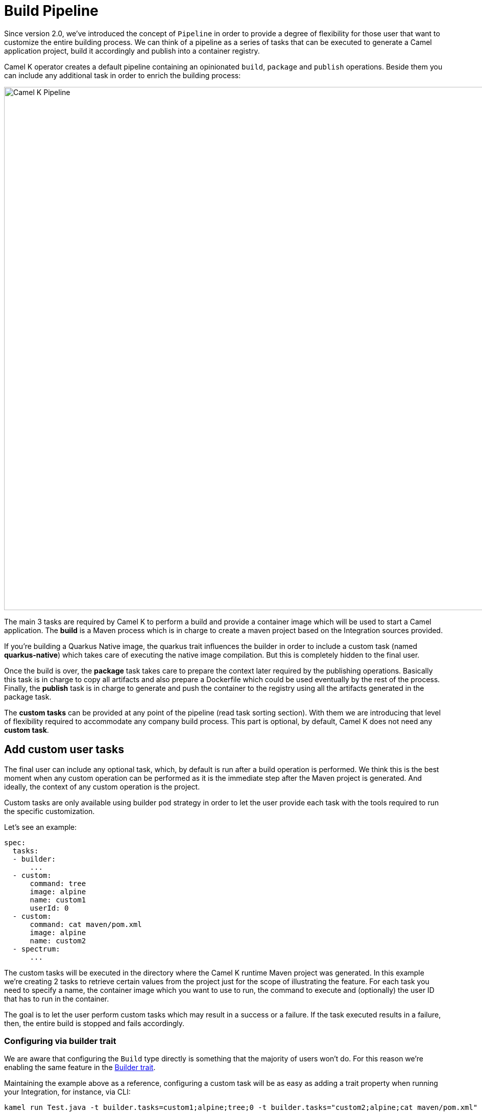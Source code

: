 [[build-pipeline]]
= Build Pipeline

Since version 2.0, we've introduced the concept of `Pipeline` in order to provide a degree of flexibility for those user that want to customize the entire building process. We can think of a pipeline as a series of tasks that can be executed to generate a Camel application project, build it accordingly and publish into a container registry.

Camel K operator creates a default pipeline containing an opinionated `build`, `package` and `publish` operations. Beside them you can include any additional task in order to enrich the building process:

image::camel_k_pipeline.png[Camel K Pipeline, width=1024]

The main 3 tasks are required by Camel K to perform a build and provide a container image which will be used to start a Camel application. The **build** is a Maven process which is in charge to create a maven project based on the Integration sources provided.

If you're building a Quarkus Native image, the quarkus trait influences the builder in order to include a custom task (named **quarkus-native**) which takes care of executing the native image compilation. But this is completely hidden to the final user.

Once the build is over, the **package** task takes care to prepare the context later required by the publishing operations. Basically this task is in charge to copy all artifacts and also prepare a Dockerfile which could be used eventually by the rest of the process. Finally, the **publish** task is in charge to generate and push the container to the registry using all the artifacts generated in the package task.

The **custom tasks** can be provided at any point of the pipeline (read task sorting section). With them we are introducing that level of flexibility required to accommodate any company build process. This part is optional, by default, Camel K does not need any **custom task**.

[[add-custom-tasks]]
== Add custom user tasks
The final user can include any optional task, which, by default is run after a build operation is performed. We think this is the best moment when any custom operation can be performed as it is the immediate step after the Maven project is generated. And ideally, the context of any custom operation is the project.

Custom tasks are only available using builder `pod` strategy in order to let the user provide each task with the tools required to run the specific customization.

Let's see an example:

```yaml
spec:
  tasks:
  - builder:
      ...
  - custom:
      command: tree
      image: alpine
      name: custom1
      userId: 0
  - custom:
      command: cat maven/pom.xml
      image: alpine
      name: custom2
  - spectrum:
      ...
```
The custom tasks will be executed in the directory where the Camel K runtime Maven project was generated. In this example we're creating 2 tasks to retrieve certain values from the project just for the scope of illustrating the feature. For each task you need to specify a name, the container image which you want to use to run, the command to execute and (optionally) the user ID that has to run in the container.

The goal is to let the user perform custom tasks which may result in a success or a failure. If the task executed results in a failure, then, the entire build is stopped and fails accordingly.

[[build-pipeline-trait]]
=== Configuring via builder trait
We are aware that configuring the `Build` type directly is something that the majority of users won't do. For this reason we're enabling the same feature in the xref:traits:builder.adoc[Builder trait].

Maintaining the example above as a reference, configuring a custom task will be as easy as adding a trait property when running your Integration, for instance, via CLI:

```
kamel run Test.java -t builder.tasks=custom1;alpine;tree;0 -t builder.tasks="custom2;alpine;cat maven/pom.xml"
```

Another interesting configuration you can provide via Builder trait is the (https://kubernetes.io/docs/concepts/configuration/manage-resources-containers/)[Kubernetes requests and limits]. Each of the task you are providing in the pipeline, can be configured with the proper resource settings. You can use, for instance the `-t builder.request-cpu <task-name>:1000m` to configure the container executed by the `task-name`. This configuration works for all the tasks including `builder`, `package` and the publishing ones.

[[build-pipeline-result]]
== Getting task execution status

Although the main goal of this custom task execution is to have a success/failure result, we thought it could be useful to get the log of each task to be consulted by the user. For this reason, you will be able to read it directly in the Build type. See the following example:

```
  conditions:
  - lastTransitionTime: "2023-05-19T09:56:02Z"
    lastUpdateTime: "2023-05-19T09:56:02Z"
    message: |
      ...
      {"level":"info","ts":1684490148.080175,"logger":"camel-k.builder","msg":"base image: eclipse-temurin:11"}
      {"level":"info","ts":1684490148.0801787,"logger":"camel-k.builder","msg":"resolved base image: eclipse-temurin:11"}
    reason: Completed (0)
    status: "True"
    type: Container builder succeeded
  - lastTransitionTime: "2023-05-19T09:56:02Z"
    lastUpdateTime: "2023-05-19T09:56:02Z"
    message: |2
              │   │       ├── org.slf4j.slf4j-api-1.7.36.jar
              │   │       └── org.yaml.snakeyaml-1.33.jar
              │   ├── quarkus
              │   │   ├── generated-bytecode.jar
              │   │   └── quarkus-application.dat
              │   ├── quarkus-app-dependencies.txt
              │   └── quarkus-run.jar
              └── quarkus-artifact.properties

      21 directories, 294 files
    reason: Completed (0)
    status: "True"
    type: Container custom1 succeeded
  - lastTransitionTime: "2023-05-19T09:56:02Z"
    lastUpdateTime: "2023-05-19T09:56:02Z"
    message: |2-
                    </properties>
                  </configuration>
                </execution>
              </executions>
              <dependencies></dependencies>
            </plugin>
          </plugins>
          <extensions></extensions>
        </build>
      </project>
    reason: Completed (0)
    status: "True"
    type: Container custom2 succeeded
  - lastTransitionTime: "2023-05-19T09:56:02Z"
    lastUpdateTime: "2023-05-19T09:56:02Z"
    message: |
      ...test-29ce59bf-178f-4c4f-9d12-407461533e2a/camel-k-kit-chjkf0vkglls73fhp9lg:339751: digest: sha256:62d184a112327221e5cac6bea862fc71341f3fc684f5060d1e137b4b7635db06 size: 1085"}
    reason: Completed (0)
    status: "True"
    type: Container spectrum succeeded
```

Given the limited space we can use in a Kubernetes custom resource, we are truncating such log to the last lines of execution. One good strategy could be to leverage `reason` where we provide the execution status code (0, if success) and use an error code for each different exceptional situation you want to handle.

If for any reason you still need to access the entire log of the execution, you can always access to the log of the builder `Pod` and the specific container that was executed, ie `kubectl logs camel-k-kit-chj2gpi9rcoc73cjfv2g-builder -c task1 -p`

[[build-pipeline-sort]]
=== Tasks filtering and sorting
The default execution of tasks can be changed. You can include or remove tasks and provide your order of execution. When using the `builder` trait, this is done via `builder.tasks-filter` property. This parameter accepts a comma separated value list of tasks to execute. It must specify both operator tasks (ie, builder) and custom tasks.

WARNING: altering the order of tasks may result in a disruptive build behavior.

With this approach you can also provide your own publishing strategy. The pipeline run as a Kubernetes Pod. Each task is an `initContainer` and the last one is the final `container` which has to provide the published image digest into the `/dev/termination-log` in order to know the publish was completed. This is done out of the box when a supported publishing strategy is executed. If you want to provide your own publishing strategy, then, you need to make sure to follow this rule to have the entire process working (see examples later).

There are certain environment variables we are injecting in each custom container in order to be able to get dynamic values required to perform certain operation (ie, publishing a container image):

* INTEGRATION_KIT_IMAGE contains the name of the image expected to be used for the IntegrationKit generated during the pipeline execution

We may add more if they are required and useful for a general case.

[[build-pipeline-privileges]]
=== Execution privileges
The builder Pod will set a `PodSecurityContext` with a specific user ID privileges. This is a convention in order to maintain the same default user ID for the container images we use by default. Each container image will inherit this value unless specified with the user ID parameter. The value is by default 1001 unless you're using S2I publishing strategy (the default strategy for Openshift), where the value is defined by the platform.

NOTE: you may run your task with root privileges using user ID 0. However, this is highly discouraged. You should instead make your container image being able to run with the default user ID privileges.

[[build-pipeline-examples]]
== Custom tasks examples
As we are using container registry for execution, you will be able to execute virtually any kind of task. You can provide your own container with tools required by your company or use any one available in the OSS.

As the target of the execution is the project, before the artifact is published to the registry, you can execute any task to validate the project. We can think of any vulnerability tool scanner, quality of code or any other action you tipically perform in your build pipeline.

[[build-pipeline-examples-buildah]]
=== Use your own publishing strategy
We suggest to use the supported publishing strategy as they are working out of the box and optimized for the operator. However you may choose to adopt your own publishing strategy. Here an example to run an Integration using a Buildah publishing strategy:

```bash
$ kamel run test.yaml -t builder.strategy=pod -t builder.base-image=docker.io/library/eclipse-temurin:17 -t builder.tasks="my-buildah;quay.io/buildah/stable;/bin/bash -c \"cd context && buildah bud --storage-driver=vfs --tls-verify=false -t \$(INTEGRATION_KIT_IMAGE) . && buildah push --storage-driver=vfs --digestfile=/dev/termination-log --tls-verify=false \$(INTEGRATION_KIT_IMAGE) docker://\$(INTEGRATION_KIT_IMAGE)\";0" -t builder.tasks-filter=builder,package,my-buildah
```

You can see in this case we have created a custom task named `my-buildah`. This is expecting to run the build and publish operations. We must change directory to `/context/` where the **package** task has written a `Dockerfile`. We are using the INTEGRATION_KIT_IMAGE environment variable and we are writing the pushed image digest to `/dev/termination-log` as expected by the procedure.

NOTE: depending on the strategy used you may not have a direct feature. It would suffice to add some command and just write the digest of the generated image via `echo $my-image-digest > /dev/termination-log`.

Finally we filter the tasks we want to execute, making sure to include the **builder** and the **package** tasks which are provided by the operator and are in charge to do the building and the packaging.

NOTE: we had to run the `my-buildah` task with root privileges as this is required by the default container image. We had also to override the `builder.base-image` as it also require a special treatment for Buildah to work.